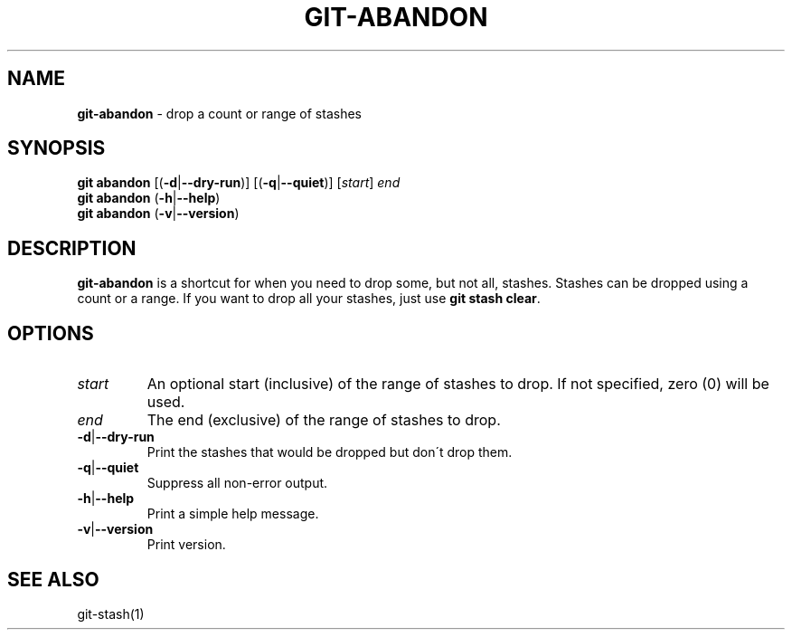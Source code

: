 .\" generated with Ronn/v0.7.3
.\" http://github.com/rtomayko/ronn/tree/0.7.3
.
.TH "GIT\-ABANDON" "1" "December 2015" "" ""
.
.SH "NAME"
\fBgit\-abandon\fR \- drop a count or range of stashes
.
.SH "SYNOPSIS"
\fBgit abandon\fR [(\fB\-d\fR|\fB\-\-dry\-run\fR)] [(\fB\-q\fR|\fB\-\-quiet\fR)] [\fIstart\fR] \fIend\fR
.
.br
\fBgit abandon\fR (\fB\-h\fR|\fB\-\-help\fR)
.
.br
\fBgit abandon\fR (\fB\-v\fR|\fB\-\-version\fR)
.
.SH "DESCRIPTION"
\fBgit\-abandon\fR is a shortcut for when you need to drop some, but not all, stashes\. Stashes can be dropped using a count or a range\. If you want to drop all your stashes, just use \fBgit stash clear\fR\.
.
.SH "OPTIONS"
.
.TP
\fIstart\fR
An optional start (inclusive) of the range of stashes to drop\. If not specified, zero (0) will be used\.
.
.TP
\fIend\fR
The end (exclusive) of the range of stashes to drop\.
.
.TP
\fB\-d\fR|\fB\-\-dry\-run\fR
Print the stashes that would be dropped but don\'t drop them\.
.
.TP
\fB\-q\fR|\fB\-\-quiet\fR
Suppress all non\-error output\.
.
.TP
\fB\-h\fR|\fB\-\-help\fR
Print a simple help message\.
.
.TP
\fB\-v\fR|\fB\-\-version\fR
Print version\.
.
.SH "SEE ALSO"
git\-stash(1)
